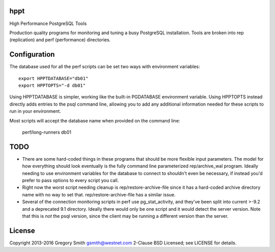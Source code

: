 hppt
====

High Performance PostgreSQL Tools

Production quality programs for monitoring and tuning a busy PostgreSQL installation.
Tools are broken into rep (replication) and perf (performance) directories.

Configuration
=============

The database used for all the perf scripts can be set two ways with environment
variables::

    export HPPTDATABASE="db01"
    export HPPTOPTS="-d db01"

Using HPPTDATABASE is simpler, working like the built-in PGDATABASE environment
variable.  Using HPPTOPTS instead directly adds entries to the psql command line,
allowing you to add any additional information needed for these scripts to run
in your environment.

Most scripts will accept the database name when provided on the command line:

    perf/long-runners db01

TODO
====

* There are some hard-coded things in these programs that should be
  more flexible input parameters.  The model for how everything should
  look eventually is the fully command line parameterized
  rep/archive_wal program.  Ideally needing to use environment variables
  for the database to connect to shouldn't even be necessary, if instead
  you'd prefer to pass options to every script you call.

* Right now the worst script needing cleanup is rep/restore-archive-file since
  it has a hard-coded archive directory name with no way to set that.
  rep/restore-archive-file has a similar issue.

* Several of the connection monitoring scripts in perf use pg_stat_activity, and
  they've been split into current >-9.2 and a deprecated 9.1 directory.  Ideally
  there would only be one script and it would detect the server version.
  Note that this is *not* the psql version, since the client may be running
  a different version than the server.


License
=======

Copyright 2013-2016 Gregory Smith gsmith@westnet.com
2-Clause BSD Licensed; see LICENSE for details.
